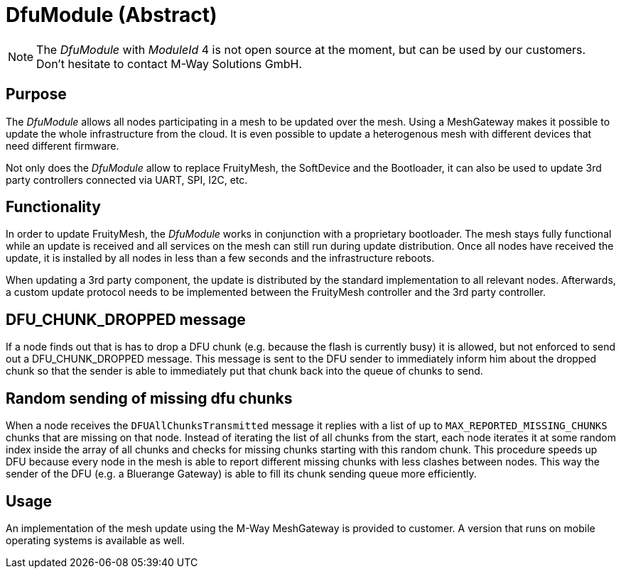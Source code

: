 = DfuModule (Abstract)

NOTE: The _DfuModule_ with _ModuleId_ 4 is not open source at the moment, but can be used by our customers. Don't hesitate to contact M-Way Solutions GmbH.

== Purpose
The _DfuModule_ allows all nodes participating in a mesh to be updated over the mesh. Using a MeshGateway makes it possible to update the whole infrastructure from the cloud. It is even possible to update a heterogenous mesh with different devices that need different firmware.

Not only does the _DfuModule_ allow to replace FruityMesh, the SoftDevice and the Bootloader, it can also be used to update 3rd party controllers connected via UART, SPI, I2C, etc.

== Functionality
In order to update FruityMesh, the _DfuModule_ works in conjunction with a proprietary bootloader. The mesh stays fully functional while an update is received and all services on the mesh can still run during update distribution. Once all nodes have received the update, it is installed by all nodes in less than a few seconds and the infrastructure reboots.

When updating a 3rd party component, the update is distributed by the standard implementation to all relevant nodes. Afterwards, a custom update protocol needs to be implemented between the FruityMesh controller and the 3rd party controller.

== DFU_CHUNK_DROPPED message
If a node finds out that is has to drop a DFU chunk (e.g. because the flash is currently busy) it is allowed, but not enforced to send out a DFU_CHUNK_DROPPED message. This message is sent to the DFU sender to immediately inform him about the dropped chunk so that the sender is able to immediately put that chunk back into the queue of chunks to send.

== Random sending of missing dfu chunks
When a node receives the `DFUAllChunksTransmitted` message it replies with a list of up to `MAX_REPORTED_MISSING_CHUNKS` chunks that are missing on that node. Instead of iterating the list of all chunks from the start, each node iterates it at some random index inside the array of all chunks and checks for missing chunks starting with this random chunk. This procedure speeds up DFU because every node in the mesh is able to report different missing chunks with less clashes between nodes. This way the sender of the DFU (e.g. a Bluerange Gateway) is able to fill its chunk sending queue more efficiently.

== Usage
An implementation of the mesh update using the M-Way MeshGateway is provided to customer. A version that runs on mobile operating systems is available as well.
